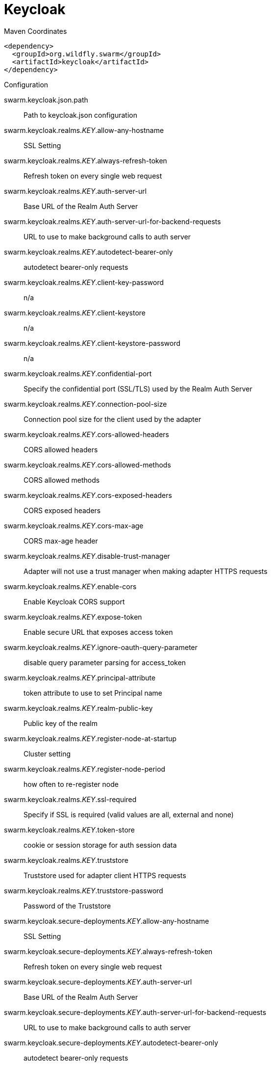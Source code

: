 = Keycloak


.Maven Coordinates
[source,xml]
----
<dependency>
  <groupId>org.wildfly.swarm</groupId>
  <artifactId>keycloak</artifactId>
</dependency>
----

.Configuration

swarm.keycloak.json.path:: 
Path to keycloak.json configuration

swarm.keycloak.realms._KEY_.allow-any-hostname:: 
SSL Setting

swarm.keycloak.realms._KEY_.always-refresh-token:: 
Refresh token on every single web request

swarm.keycloak.realms._KEY_.auth-server-url:: 
Base URL of the Realm Auth Server

swarm.keycloak.realms._KEY_.auth-server-url-for-backend-requests:: 
URL to use to make background calls to auth server

swarm.keycloak.realms._KEY_.autodetect-bearer-only:: 
autodetect bearer-only requests

swarm.keycloak.realms._KEY_.client-key-password:: 
n/a

swarm.keycloak.realms._KEY_.client-keystore:: 
n/a

swarm.keycloak.realms._KEY_.client-keystore-password:: 
n/a

swarm.keycloak.realms._KEY_.confidential-port:: 
Specify the confidential port (SSL/TLS) used by the Realm Auth Server

swarm.keycloak.realms._KEY_.connection-pool-size:: 
Connection pool size for the client used by the adapter

swarm.keycloak.realms._KEY_.cors-allowed-headers:: 
CORS allowed headers

swarm.keycloak.realms._KEY_.cors-allowed-methods:: 
CORS allowed methods

swarm.keycloak.realms._KEY_.cors-exposed-headers:: 
CORS exposed headers

swarm.keycloak.realms._KEY_.cors-max-age:: 
CORS max-age header

swarm.keycloak.realms._KEY_.disable-trust-manager:: 
Adapter will not use a trust manager when making adapter HTTPS requests

swarm.keycloak.realms._KEY_.enable-cors:: 
Enable Keycloak CORS support

swarm.keycloak.realms._KEY_.expose-token:: 
Enable secure URL that exposes access token

swarm.keycloak.realms._KEY_.ignore-oauth-query-parameter:: 
disable query parameter parsing for access_token

swarm.keycloak.realms._KEY_.principal-attribute:: 
token attribute to use to set Principal name

swarm.keycloak.realms._KEY_.realm-public-key:: 
Public key of the realm

swarm.keycloak.realms._KEY_.register-node-at-startup:: 
Cluster setting

swarm.keycloak.realms._KEY_.register-node-period:: 
how often to re-register node

swarm.keycloak.realms._KEY_.ssl-required:: 
Specify if SSL is required (valid values are all, external and none)

swarm.keycloak.realms._KEY_.token-store:: 
cookie or session storage for auth session data

swarm.keycloak.realms._KEY_.truststore:: 
Truststore used for adapter client HTTPS requests

swarm.keycloak.realms._KEY_.truststore-password:: 
Password of the Truststore

swarm.keycloak.secure-deployments._KEY_.allow-any-hostname:: 
SSL Setting

swarm.keycloak.secure-deployments._KEY_.always-refresh-token:: 
Refresh token on every single web request

swarm.keycloak.secure-deployments._KEY_.auth-server-url:: 
Base URL of the Realm Auth Server

swarm.keycloak.secure-deployments._KEY_.auth-server-url-for-backend-requests:: 
URL to use to make background calls to auth server

swarm.keycloak.secure-deployments._KEY_.autodetect-bearer-only:: 
autodetect bearer-only requests

swarm.keycloak.secure-deployments._KEY_.bearer-only:: 
Bearer Token Auth only

swarm.keycloak.secure-deployments._KEY_.client-key-password:: 
n/a

swarm.keycloak.secure-deployments._KEY_.client-keystore:: 
n/a

swarm.keycloak.secure-deployments._KEY_.client-keystore-password:: 
n/a

swarm.keycloak.secure-deployments._KEY_.confidential-port:: 
Specify the confidential port (SSL/TLS) used by the Realm Auth Server

swarm.keycloak.secure-deployments._KEY_.connection-pool-size:: 
Connection pool size for the client used by the adapter

swarm.keycloak.secure-deployments._KEY_.cors-allowed-headers:: 
CORS allowed headers

swarm.keycloak.secure-deployments._KEY_.cors-allowed-methods:: 
CORS allowed methods

swarm.keycloak.secure-deployments._KEY_.cors-exposed-headers:: 
CORS exposed headers

swarm.keycloak.secure-deployments._KEY_.cors-max-age:: 
CORS max-age header

swarm.keycloak.secure-deployments._KEY_.credentials._KEY_.value:: 
Credential value

swarm.keycloak.secure-deployments._KEY_.disable-trust-manager:: 
Adapter will not use a trust manager when making adapter HTTPS requests

swarm.keycloak.secure-deployments._KEY_.enable-basic-auth:: 
Enable Basic Authentication

swarm.keycloak.secure-deployments._KEY_.enable-cors:: 
Enable Keycloak CORS support

swarm.keycloak.secure-deployments._KEY_.expose-token:: 
Enable secure URL that exposes access token

swarm.keycloak.secure-deployments._KEY_.ignore-oauth-query-parameter:: 
disable query parameter parsing for access_token

swarm.keycloak.secure-deployments._KEY_.min-time-between-jwks-requests:: 
If adapter recognize token signed by unknown public key, it will try to download new public key from keycloak server. However it won't try to download if already tried it in less than 'min-time-between-jwks-requests' seconds

swarm.keycloak.secure-deployments._KEY_.principal-attribute:: 
token attribute to use to set Principal name

swarm.keycloak.secure-deployments._KEY_.public-client:: 
Public client

swarm.keycloak.secure-deployments._KEY_.realm:: 
Keycloak realm

swarm.keycloak.secure-deployments._KEY_.realm-public-key:: 
Public key of the realm

swarm.keycloak.secure-deployments._KEY_.redirect-rewrite-rules._KEY_.value:: 
redirect-rewrite-rule value

swarm.keycloak.secure-deployments._KEY_.register-node-at-startup:: 
Cluster setting

swarm.keycloak.secure-deployments._KEY_.register-node-period:: 
how often to re-register node

swarm.keycloak.secure-deployments._KEY_.resource:: 
Application name

swarm.keycloak.secure-deployments._KEY_.ssl-required:: 
Specify if SSL is required (valid values are all, external and none)

swarm.keycloak.secure-deployments._KEY_.token-minimum-time-to-live:: 
The adapter will refresh the token if the current token is expired OR will expire in 'token-minimum-time-to-live' seconds or less

swarm.keycloak.secure-deployments._KEY_.token-store:: 
cookie or session storage for auth session data

swarm.keycloak.secure-deployments._KEY_.truststore:: 
Truststore used for adapter client HTTPS requests

swarm.keycloak.secure-deployments._KEY_.truststore-password:: 
Password of the Truststore

swarm.keycloak.secure-deployments._KEY_.turn-off-change-session-id-on-login:: 
The session id is changed by default on a successful login.  Change this to true if you want to turn this off

swarm.keycloak.secure-deployments._KEY_.use-resource-role-mappings:: 
Use resource level permissions from token

swarm.keycloak.secure-servers._KEY_.allow-any-hostname:: 
SSL Setting

swarm.keycloak.secure-servers._KEY_.always-refresh-token:: 
Refresh token on every single web request

swarm.keycloak.secure-servers._KEY_.auth-server-url:: 
Base URL of the Realm Auth Server

swarm.keycloak.secure-servers._KEY_.auth-server-url-for-backend-requests:: 
URL to use to make background calls to auth server

swarm.keycloak.secure-servers._KEY_.autodetect-bearer-only:: 
autodetect bearer-only requests

swarm.keycloak.secure-servers._KEY_.bearer-only:: 
Bearer Token Auth only

swarm.keycloak.secure-servers._KEY_.client-key-password:: 
n/a

swarm.keycloak.secure-servers._KEY_.client-keystore:: 
n/a

swarm.keycloak.secure-servers._KEY_.client-keystore-password:: 
n/a

swarm.keycloak.secure-servers._KEY_.confidential-port:: 
Specify the confidential port (SSL/TLS) used by the Realm Auth Server

swarm.keycloak.secure-servers._KEY_.connection-pool-size:: 
Connection pool size for the client used by the adapter

swarm.keycloak.secure-servers._KEY_.cors-allowed-headers:: 
CORS allowed headers

swarm.keycloak.secure-servers._KEY_.cors-allowed-methods:: 
CORS allowed methods

swarm.keycloak.secure-servers._KEY_.cors-exposed-headers:: 
CORS exposed headers

swarm.keycloak.secure-servers._KEY_.cors-max-age:: 
CORS max-age header

swarm.keycloak.secure-servers._KEY_.credentials._KEY_.value:: 
Credential value

swarm.keycloak.secure-servers._KEY_.disable-trust-manager:: 
Adapter will not use a trust manager when making adapter HTTPS requests

swarm.keycloak.secure-servers._KEY_.enable-basic-auth:: 
Enable Basic Authentication

swarm.keycloak.secure-servers._KEY_.enable-cors:: 
Enable Keycloak CORS support

swarm.keycloak.secure-servers._KEY_.expose-token:: 
Enable secure URL that exposes access token

swarm.keycloak.secure-servers._KEY_.ignore-oauth-query-parameter:: 
disable query parameter parsing for access_token

swarm.keycloak.secure-servers._KEY_.min-time-between-jwks-requests:: 
If adapter recognize token signed by unknown public key, it will try to download new public key from keycloak server. However it won't try to download if already tried it in less than 'min-time-between-jwks-requests' seconds

swarm.keycloak.secure-servers._KEY_.principal-attribute:: 
token attribute to use to set Principal name

swarm.keycloak.secure-servers._KEY_.public-client:: 
Public client

swarm.keycloak.secure-servers._KEY_.realm:: 
Keycloak realm

swarm.keycloak.secure-servers._KEY_.realm-public-key:: 
Public key of the realm

swarm.keycloak.secure-servers._KEY_.redirect-rewrite-rules._KEY_.value:: 
redirect-rewrite-rule value

swarm.keycloak.secure-servers._KEY_.register-node-at-startup:: 
Cluster setting

swarm.keycloak.secure-servers._KEY_.register-node-period:: 
how often to re-register node

swarm.keycloak.secure-servers._KEY_.resource:: 
Application name

swarm.keycloak.secure-servers._KEY_.ssl-required:: 
Specify if SSL is required (valid values are all, external and none)

swarm.keycloak.secure-servers._KEY_.token-minimum-time-to-live:: 
The adapter will refresh the token if the current token is expired OR will expire in 'token-minimum-time-to-live' seconds or less

swarm.keycloak.secure-servers._KEY_.token-store:: 
cookie or session storage for auth session data

swarm.keycloak.secure-servers._KEY_.truststore:: 
Truststore used for adapter client HTTPS requests

swarm.keycloak.secure-servers._KEY_.truststore-password:: 
Password of the Truststore

swarm.keycloak.secure-servers._KEY_.turn-off-change-session-id-on-login:: 
The session id is changed by default on a successful login.  Change this to true if you want to turn this off

swarm.keycloak.secure-servers._KEY_.use-resource-role-mappings:: 
Use resource level permissions from token


